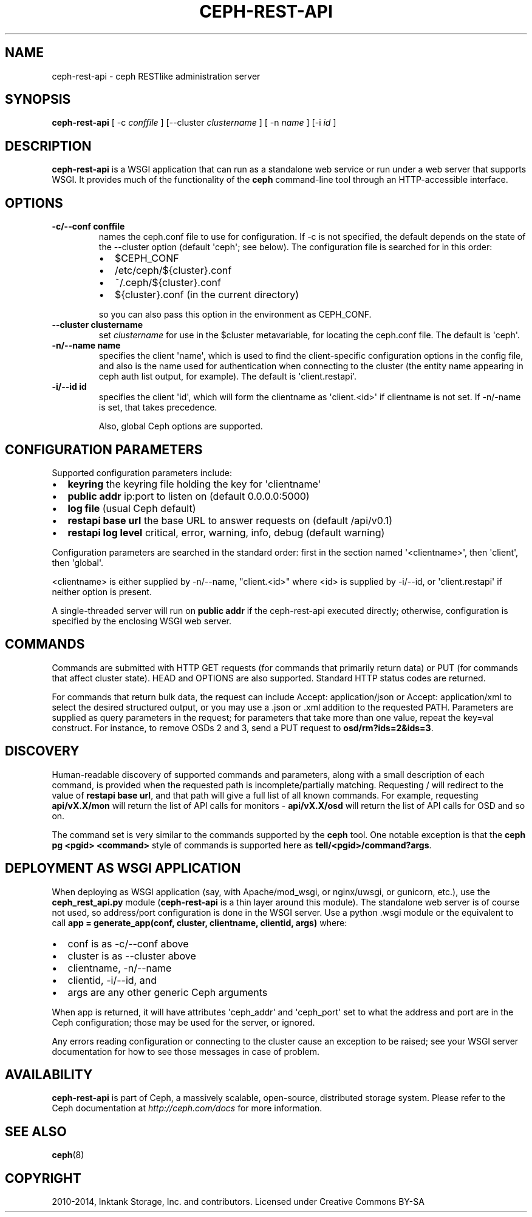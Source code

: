 .\" Man page generated from reStructuredText.
.
.TH "CEPH-REST-API" "8" "November 11, 2016" "dev" "Ceph"
.SH NAME
ceph-rest-api \- ceph RESTlike administration server
.
.nr rst2man-indent-level 0
.
.de1 rstReportMargin
\\$1 \\n[an-margin]
level \\n[rst2man-indent-level]
level margin: \\n[rst2man-indent\\n[rst2man-indent-level]]
-
\\n[rst2man-indent0]
\\n[rst2man-indent1]
\\n[rst2man-indent2]
..
.de1 INDENT
.\" .rstReportMargin pre:
. RS \\$1
. nr rst2man-indent\\n[rst2man-indent-level] \\n[an-margin]
. nr rst2man-indent-level +1
.\" .rstReportMargin post:
..
.de UNINDENT
. RE
.\" indent \\n[an-margin]
.\" old: \\n[rst2man-indent\\n[rst2man-indent-level]]
.nr rst2man-indent-level -1
.\" new: \\n[rst2man-indent\\n[rst2man-indent-level]]
.in \\n[rst2man-indent\\n[rst2man-indent-level]]u
..
.SH SYNOPSIS
.nf
\fBceph\-rest\-api\fP [ \-c \fIconffile\fP ] [\-\-cluster \fIclustername\fP ] [ \-n \fIname\fP ] [\-i \fIid\fP ]
.fi
.sp
.SH DESCRIPTION
.sp
\fBceph\-rest\-api\fP is a WSGI application that can run as a
standalone web service or run under a web server that supports
WSGI.  It provides much of the functionality of the \fBceph\fP
command\-line tool through an HTTP\-accessible interface.
.SH OPTIONS
.INDENT 0.0
.TP
.B \-c/\-\-conf conffile
names the ceph.conf file to use for configuration.  If \-c is not
specified, the default depends on the state of the \-\-cluster option
(default \(aqceph\(aq; see below).  The configuration file is searched
for in this order:
.INDENT 7.0
.IP \(bu 2
$CEPH_CONF
.IP \(bu 2
/etc/ceph/${cluster}.conf
.IP \(bu 2
~/.ceph/${cluster}.conf
.IP \(bu 2
${cluster}.conf (in the current directory)
.UNINDENT
.sp
so you can also pass this option in the environment as CEPH_CONF.
.UNINDENT
.INDENT 0.0
.TP
.B \-\-cluster clustername
set \fIclustername\fP for use in the $cluster metavariable, for
locating the ceph.conf file.  The default is \(aqceph\(aq.
.UNINDENT
.INDENT 0.0
.TP
.B \-n/\-\-name name
specifies the client \(aqname\(aq, which is used to find the
client\-specific configuration options in the config file, and
also is the name used for authentication when connecting
to the cluster (the entity name appearing in ceph auth list output,
for example).  The default is \(aqclient.restapi\(aq.
.UNINDENT
.INDENT 0.0
.TP
.B \-i/\-\-id id
specifies the client \(aqid\(aq, which will form the clientname
as \(aqclient.<id>\(aq if clientname is not set.  If \-n/\-name is
set, that takes precedence.
.sp
Also, global Ceph options are supported.
.UNINDENT
.SH CONFIGURATION PARAMETERS
.sp
Supported configuration parameters include:
.INDENT 0.0
.IP \(bu 2
\fBkeyring\fP the keyring file holding the key for \(aqclientname\(aq
.IP \(bu 2
\fBpublic addr\fP ip:port to listen on (default 0.0.0.0:5000)
.IP \(bu 2
\fBlog file\fP (usual Ceph default)
.IP \(bu 2
\fBrestapi base url\fP the base URL to answer requests on (default /api/v0.1)
.IP \(bu 2
\fBrestapi log level\fP critical, error, warning, info, debug (default warning)
.UNINDENT
.sp
Configuration parameters are searched in the standard order:
first in the section named \(aq<clientname>\(aq, then \(aqclient\(aq, then \(aqglobal\(aq.
.sp
<clientname> is either supplied by \-n/\-\-name, "client.<id>" where
<id> is supplied by \-i/\-\-id, or \(aqclient.restapi\(aq if neither option
is present.
.sp
A single\-threaded server will run on \fBpublic addr\fP if the ceph\-rest\-api
executed directly; otherwise, configuration is specified by the enclosing
WSGI web server.
.SH COMMANDS
.sp
Commands are submitted with HTTP GET requests (for commands that
primarily return data) or PUT (for commands that affect cluster state).
HEAD and OPTIONS are also supported.  Standard HTTP status codes
are returned.
.sp
For commands that return bulk data, the request can include
Accept: application/json or Accept: application/xml to select the
desired structured output, or you may use a .json or .xml addition
to the requested PATH.  Parameters are supplied as query parameters
in the request; for parameters that take more than one value, repeat
the key=val construct.  For instance, to remove OSDs 2 and 3,
send a PUT request to \fBosd/rm?ids=2&ids=3\fP\&.
.SH DISCOVERY
.sp
Human\-readable discovery of supported commands and parameters, along
with a small description of each command, is provided when the requested
path is incomplete/partially matching.  Requesting / will redirect to
the value of  \fBrestapi base url\fP, and that path will give a full list
of all known commands.
For example, requesting \fBapi/vX.X/mon\fP will return the list of API calls for
monitors \- \fBapi/vX.X/osd\fP will return the list of API calls for OSD and so on.
.sp
The command set is very similar to the commands
supported by the \fBceph\fP tool.  One notable exception is that the
\fBceph pg <pgid> <command>\fP style of commands is supported here
as \fBtell/<pgid>/command?args\fP\&.
.SH DEPLOYMENT AS WSGI APPLICATION
.sp
When deploying as WSGI application (say, with Apache/mod_wsgi,
or nginx/uwsgi, or gunicorn, etc.), use the \fBceph_rest_api.py\fP module
(\fBceph\-rest\-api\fP is a thin layer around this module).  The standalone web
server is of course not used, so address/port configuration is done in
the WSGI server.  Use a python .wsgi module or the equivalent to call
\fBapp = generate_app(conf, cluster, clientname, clientid, args)\fP where:
.INDENT 0.0
.IP \(bu 2
conf is as \-c/\-\-conf above
.IP \(bu 2
cluster is as \-\-cluster above
.IP \(bu 2
clientname, \-n/\-\-name
.IP \(bu 2
clientid, \-i/\-\-id, and
.IP \(bu 2
args are any other generic Ceph arguments
.UNINDENT
.sp
When app is returned, it will have attributes \(aqceph_addr\(aq and \(aqceph_port\(aq
set to what the address and port are in the Ceph configuration;
those may be used for the server, or ignored.
.sp
Any errors reading configuration or connecting to the cluster cause an
exception to be raised; see your WSGI server documentation for how to
see those messages in case of problem.
.SH AVAILABILITY
.sp
\fBceph\-rest\-api\fP is part of Ceph, a massively scalable, open\-source, distributed storage system. Please refer to the Ceph documentation at
\fI\%http://ceph.com/docs\fP for more information.
.SH SEE ALSO
.sp
\fBceph\fP(8)
.SH COPYRIGHT
2010-2014, Inktank Storage, Inc. and contributors. Licensed under Creative Commons BY-SA
.\" Generated by docutils manpage writer.
.
